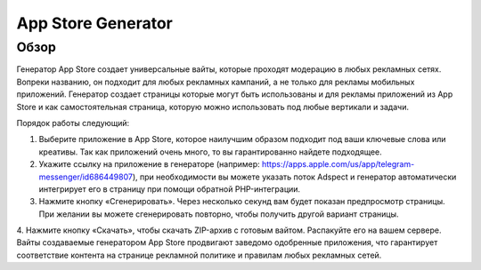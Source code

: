 App Store Generator
===================

Обзор
-----

Генератор App Store создает универсальные вайты, которые проходят модерацию в любых рекламных сетях. Вопреки названию, он подходит для любых рекламных кампаний, а не только для рекламы мобильных приложений. Генератор создает страницы которые могут быть использованы и для рекламы приложений из App Store и как самостоятельная страница, которую можно использовать под любые вертикали и задачи.

Порядок работы следующий:

1. Выберите приложение в App Store, которое наилучшим образом подходит под ваши ключевые слова или креативы. Так как приложений очень много, то вы гарантированно найдете подходящее.

2. Укажите ссылку на приложение в генераторе (например: https://apps.apple.com/us/app/telegram-messenger/id686449807), при необходимости вы можете указать поток Adspect и генератор автоматически интегрирует его в страницу при помощи обратной PHP-интеграции.

3. Нажмите кнопку «Сгенерировать». Через несколько секунд вам будет показан предпросмотр страницы. При желании вы можете сгенерировать повторно, чтобы получить другой вариант страницы.

4. Нажмите кнопку «Скачать», чтобы скачать ZIP-архив с готовым вайтом. Распакуйте его на вашем сервере.
Вайты создаваемые генератором App Store продвигают заведомо одобренные приложения, что гарантирует соответствие контента на странице рекламной политике и правилам любых рекламных сетей.
